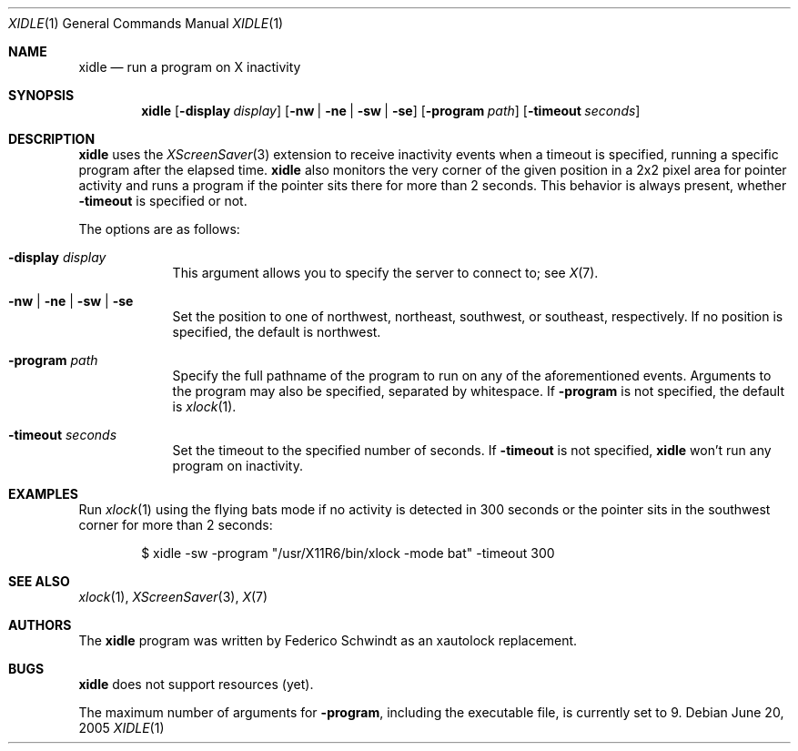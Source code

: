 .\" $OpenBSD: xidle.1,v 1.3 2005/07/01 17:22:24 fgsch Exp $
.\"
.\" Copyright (c) 2005 Federico G. Schwindt.
.\"
.\" Redistribution and use in source and binary forms, with or without
.\" modification, are permitted provided that the following conditions
.\" are met:
.\" 1. Redistributions of source code must retain the above copyright
.\"    notice, this list of conditions and the following disclaimer.
.\" 2. Redistributions in binary form must reproduce the above copyright
.\"    notice, this list of conditions and the following disclaimer in the
.\"    documentation and/or other materials provided with the distribution.
.\"
.\" THIS SOFTWARE IS PROVIDED BY THE OPENBSD PROJECT AND CONTRIBUTORS
.\" ``AS IS'' AND ANY EXPRESS OR IMPLIED WARRANTIES, INCLUDING, BUT NOT
.\" LIMITED TO, THE IMPLIED WARRANTIES OF MERCHANTABILITY AND FITNESS FOR
.\" A PARTICULAR PURPOSE ARE DISCLAIMED.  IN NO EVENT SHALL THE OPENBSD
.\" PROJECT OR CONTRIBUTORS BE LIABLE FOR ANY DIRECT, INDIRECT, INCIDENTAL,
.\" SPECIAL, EXEMPLARY, OR CONSEQUENTIAL DAMAGES (INCLUDING, BUT NOT
.\" LIMITED TO, PROCUREMENT OF SUBSTITUTE GOODS OR SERVICES; LOSS OF USE,
.\" DATA, OR PROFITS; OR BUSINESS INTERRUPTION) HOWEVER CAUSED AND ON ANY
.\" THEORY OF LIABILITY, WHETHER IN CONTRACT, STRICT LIABILITY, OR TORT
.\" (INCLUDING NEGLIGENCE OR OTHERWISE) ARISING IN ANY WAY OUT OF THE USE
.\" OF THIS SOFTWARE, EVEN IF ADVISED OF THE POSSIBILITY OF SUCH DAMAGE.
.\"
.Dd June 20, 2005
.Dt XIDLE 1
.Os
.Sh NAME
.Nm xidle
.Nd run a program on X inactivity
.Sh SYNOPSIS
.Nm xidle
.Op Fl display Ar display
.Op Fl nw | ne | sw | se
.Op Fl program Ar path
.Op Fl timeout Ar seconds
.Sh DESCRIPTION
.Nm
uses the
.Xr XScreenSaver 3
extension to receive inactivity events when a timeout is specified, running
a specific program after the elapsed time.
.Nm
also monitors the very corner of the given position in a 2x2 pixel
area for pointer activity and runs a program if the pointer sits there
for more than 2 seconds.
This behavior is always present, whether
.Fl timeout
is specified or not.
.Pp
The options are as follows:
.Bl -tag -width timeout
.It Fl display Ar display
This argument allows you to specify the server to connect to; see
.Xr X 7 .
.It Fl nw | ne | sw | se
Set the position to one of northwest, northeast, southwest, or southeast,
respectively.
If no position is specified,
the default is northwest.
.It Fl program Ar path
Specify the full pathname of the program to run on any of the
aforementioned events.
Arguments to the program may also be specified, separated by whitespace.
If
.Fl program
is not specified, the default is
.Xr xlock 1 .
.It Fl timeout Ar seconds
Set the timeout to the specified number of seconds.
If
.Fl timeout
is not specified,
.Nm
won't run any program on inactivity.
.El
.Sh EXAMPLES
Run
.Xr xlock 1
using the flying bats mode if no activity is detected in 300 seconds or the
pointer sits in the southwest corner for more than 2 seconds:
.Bd -literal -offset indent
$ xidle -sw -program "/usr/X11R6/bin/xlock -mode bat" -timeout 300
.Pp
.Sh SEE ALSO
.Xr xlock 1 ,
.Xr XScreenSaver 3 ,
.Xr X 7
.Sh AUTHORS
The
.Nm
program was written by Federico Schwindt as an xautolock replacement.
.Sh BUGS
.Nm
does not support resources (yet).
.Pp
The maximum number of arguments for
.Fl program ,
including the executable file, is currently set to 9.
